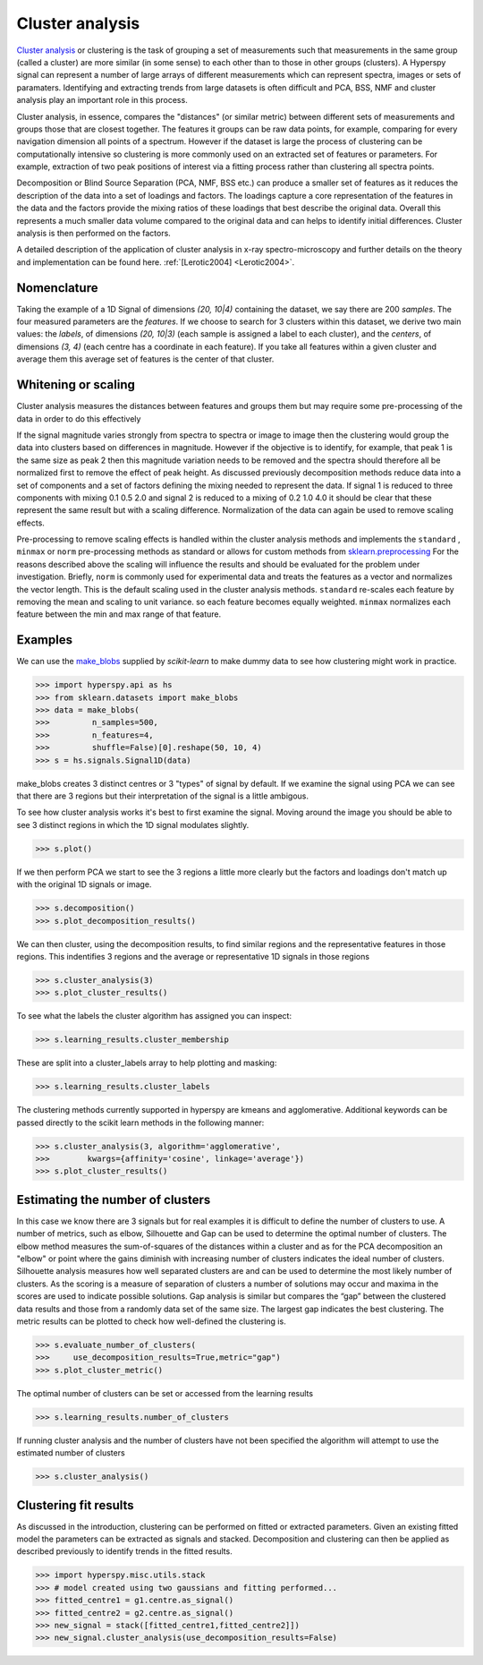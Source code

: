 

Cluster analysis
================

.. versionadded:: 1.6

`Cluster analysis <https://en.wikipedia.org/wiki/Cluster_analysis>`_ or clustering 
is the task of grouping a set of measurements such that measurements in the same 
group (called a cluster) are more similar (in some sense) to each other than to 
those in other groups (clusters).
A Hyperspy signal can represent a number of large arrays of different measurements
which can represent spectra, images or sets of paramaters.
Identifying and extracting trends from large datasets is often difficult and 
PCA, BSS, NMF and cluster analysis play an important role in this process. 

Cluster analysis, in essence, compares the "distances" (or similar metric) 
between different sets of measurements and groups those that are closest together.   
The features it groups can be raw data points, for example, comparing for 
every navigation dimension all points of a spectrum. However if the 
dataset is large the process of clustering can be computationally intensive so 
clustering is more commonly used on an extracted set of features or parameters.
For example, extraction of two peak positions of interest via a fitting process
rather than clustering all spectra points.
 
Decomposition or Blind Source Separation (PCA, NMF, BSS etc.) can produce a smaller set 
of features as it reduces the description of the data into a set of loadings and factors. 
The loadings capture a core representation of the features in the data and the factors 
provide the mixing ratios of these loadings that best describe the original data. 
Overall this represents a much smaller data volume compared to the original data 
and can helps to identify initial differences. Cluster analysis is then performed 
on the factors. 

A detailed description of the application of cluster analysis in x-ray
spectro-microscopy and further details on the theory and implementation can be found here.  
:ref:`[Lerotic2004] <Lerotic2004>`.

Nomenclature
------------

Taking the example of a 1D Signal of dimensions `(20, 10|4)` containing the
dataset, we say there are 200 *samples*. The four measured parameters are the
*features*. If we choose to search for 3 clusters within this dataset, we
derive two main values: the `labels`, of dimensions `(20, 10|3)` (each
sample is assigned a label to each cluster), and the `centers`, of
dimensions `(3, 4)` (each centre has a coordinate in each feature).
If you take all features within a given cluster and average them
this average set of features is the center of that cluster. 


Whitening or scaling
--------------------

Cluster analysis measures the distances between features and groups them
but may require some pre-processing of the data in order to do this effectively

If the signal magnitude varies strongly from spectra to 
spectra or image to image then the clustering would group the data into clusters 
based on differences in magnitude. However if the objective is to identify,
for example, that peak 1 is the same size as peak 2 then this magnitude variation
needs to be removed and the spectra should therefore all be normalized first to remove
the effect of peak height. 
As discussed previously decomposition methods reduce data into a set of components
and a set of factors defining the mixing needed to represent the data.  
If signal 1 is reduced to three components with mixing 0.1 0.5 2.0
and signal 2 is reduced to a mixing of 0.2 1.0 4.0 it should be clear that these 
represent the same result but with a scaling difference. Normalization of the data
can again be used to remove scaling effects.
 
Pre-processing to remove scaling effects is handled within the cluster analysis
methods and implements the ``standard`` , ``minmax`` or ``norm``  pre-processing 
methods as standard or allows for custom methods from  `sklearn.preprocessing <https://scikit-learn.org/stable/modules/preprocessing.html>`_
For the reasons described above the scaling will influence the results and should 
be evaluated for the problem under investigation. Briefly, ``norm`` is commonly used 
for experimental data and treats the features as a vector and normalizes the vector length.
This is the default scaling used in the cluster analysis methods. 
``standard`` re-scales each feature by removing the mean and scaling to unit variance. 
so each feature becomes equally weighted. ``minmax``  normalizes  each feature 
between the min and max range of that feature. 


Examples 
--------

We can use the `make_blobs <https://scikit-learn.org/stable/modules/generated/sklearn.datasets.make_blobs.html>`_
supplied by `scikit-learn` to make dummy data to see how clustering might work in practice.
 
.. code-block:: python

    >>> import hyperspy.api as hs
    >>> from sklearn.datasets import make_blobs
    >>> data = make_blobs(
    >>>         n_samples=500,
    >>>         n_features=4,
    >>>         shuffle=False)[0].reshape(50, 10, 4)
    >>> s = hs.signals.Signal1D(data)

make_blobs creates 3 distinct centres or 3 "types" of signal by default. 
If we examine the signal using PCA we can see that there are 3 regions but
their interpretation of the signal is a little ambigous.  

To see how cluster analysis works it's best to first examine the signal.
Moving around the image you should be able to see 3 distinct regions in which
the 1D signal modulates slightly.  

.. code-block:: python

    >>> s.plot()


If we then perform PCA we start to see the 3 regions a little more clearly but
the factors and loadings don't match up with the original 1D signals or image.

.. code-block:: python

    >>> s.decomposition()
    >>> s.plot_decomposition_results()


We can then cluster, using the decomposition results, to find similar regions
and the representative features in those regions. 
This indentifies 3 regions and the average or representative 1D signals in 
those regions

.. code-block:: python

    >>> s.cluster_analysis(3)
    >>> s.plot_cluster_results()


To see what the labels the cluster algorithm has assigned you can inspect:

.. code-block:: python

    >>> s.learning_results.cluster_membership


These are split into a cluster_labels array to help plotting and masking:

.. code-block:: python

    >>> s.learning_results.cluster_labels


The clustering methods currently supported in hyperspy are kmeans and 
agglomerative. Additional keywords can be passed directly to the scikit learn 
methods in the following manner:


.. code-block:: python

    >>> s.cluster_analysis(3, algorithm='agglomerative',
    >>>        kwargs={affinity='cosine', linkage='average'})
    >>> s.plot_cluster_results()


Estimating the number of clusters
---------------------------------

In this case we know there are 3 signals but for real examples it is difficult
to define the number of clusters to use. A number of metrics, such as elbow, 
Silhouette and Gap can be used to determine the optimal number of clusters. 
The elbow method measures the sum-of-squares of the distances within a 
cluster and as for the PCA decomposition an "elbow" or point where the gains 
diminish with increasing number of clusters indicates the ideal number of 
clusters. Silhouette analysis measures how well separated clusters are and 
can be used to determine the most likely number of clusters. As the scoring 
is a measure of separation of clusters a number of solutions may occur and 
maxima in the scores are used to indicate possible solutions. Gap analysis
is similar but compares the “gap” between the clustered data results and 
those from a randomly data set of the same size. The largest gap indicates 
the best clustering. The metric results can be plotted to check how 
well-defined the clustering is.

.. code-block:: python

    >>> s.evaluate_number_of_clusters(
    >>>     use_decomposition_results=True,metric="gap")
    >>> s.plot_cluster_metric()
    
The optimal number of clusters can be set or accessed from the learning 
results

.. code-block:: python

    >>> s.learning_results.number_of_clusters
    
If running cluster analysis and the number of clusters have not been
specified the algorithm will attempt to use the estimated number of clusters

.. code-block:: python

    >>> s.cluster_analysis()


Clustering fit results
----------------------

As discussed in the introduction, clustering can be performed on fitted or
extracted parameters. Given an existing fitted model the parameters 
can be extracted as signals and stacked. Decomposition and clustering can then 
be applied as described previously to identify trends in the
fitted results.

.. code-block:: python

    >>> import hyperspy.misc.utils.stack
    >>> # model created using two gaussians and fitting performed... 
    >>> fitted_centre1 = g1.centre.as_signal()
    >>> fitted_centre2 = g2.centre.as_signal()
    >>> new_signal = stack([fitted_centre1,fitted_centre2]])
    >>> new_signal.cluster_analysis(use_decomposition_results=False)







